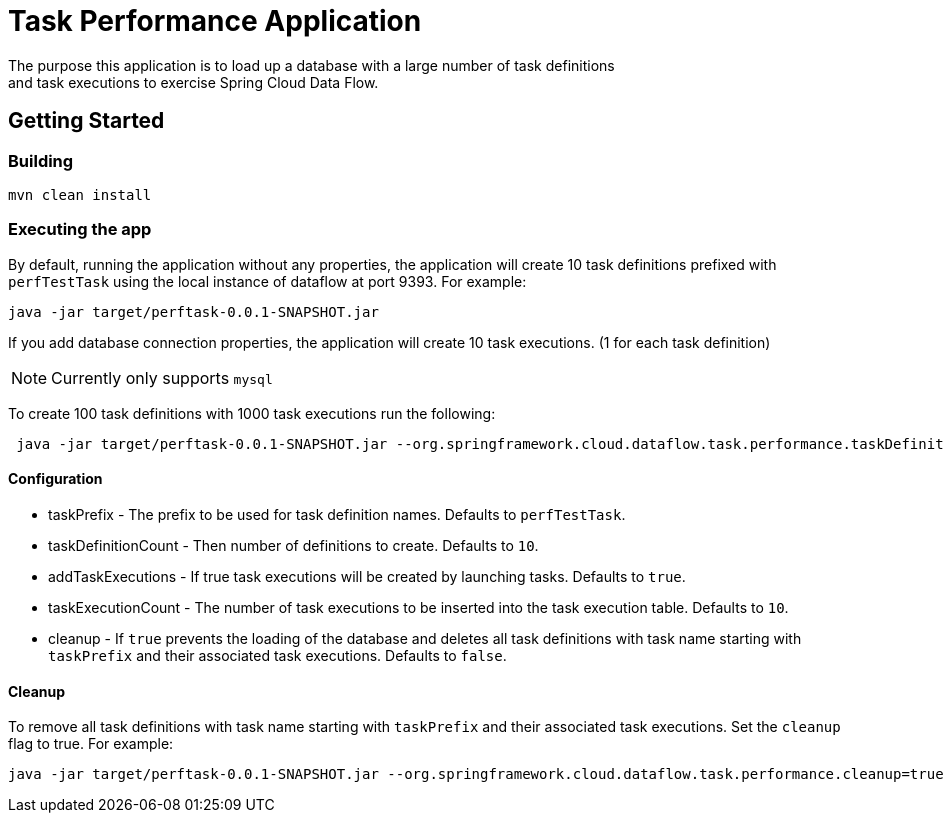 # Task Performance Application
The purpose this application is to load up a database with a large number of task definitions
and task executions to exercise Spring Cloud Data Flow.


## Getting Started

### Building

```bash
mvn clean install
```


### Executing the app
By default, running the application without any properties, the application will
create 10 task definitions prefixed with `perfTestTask` using the local instance of dataflow at port 9393.
For example:
```bash
java -jar target/perftask-0.0.1-SNAPSHOT.jar
```

If you add database connection properties, the application will create 10 task executions. (1 for each task definition)

NOTE: Currently only supports `mysql`

To create 100 task definitions with 1000 task executions run the following:
```bash
 java -jar target/perftask-0.0.1-SNAPSHOT.jar --org.springframework.cloud.dataflow.task.performance.taskDefinitionCount=100 --org.springframework.cloud.dataflow.task.performance.taskExecutionCount=1000
```

#### Configuration
* taskPrefix - The prefix to be used for task definition names. Defaults to `perfTestTask`.
* taskDefinitionCount - Then number of definitions to create. Defaults to `10`.
* addTaskExecutions - If true task executions will be created by launching tasks. Defaults to `true`.
* taskExecutionCount - The number of task executions to be inserted into the task execution table.  Defaults to `10`.
* cleanup - If `true` prevents the loading of the database and deletes all task definitions with task name starting with `taskPrefix` and their associated task executions.   Defaults to `false`.

#### Cleanup
To remove all task definitions with task name starting with `taskPrefix` and their associated task executions. Set the `cleanup` flag to true.
For example:

```bash
java -jar target/perftask-0.0.1-SNAPSHOT.jar --org.springframework.cloud.dataflow.task.performance.cleanup=true
```
